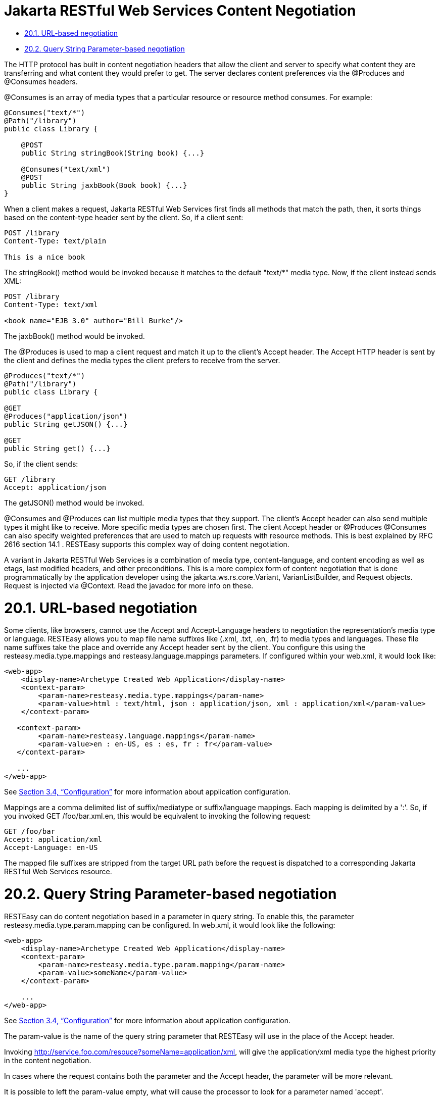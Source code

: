= Jakarta RESTful Web Services Content Negotiation

* <<anchor-701,20.1. URL-based negotiation>>
* <<anchor-702,20.2. Query String Parameter-based negotiation>>

The HTTP protocol has built in content negotiation headers that allow the client and server to specify what content they are transferring and what content they would prefer to get. The server declares content preferences via the @Produces and @Consumes headers.

@Consumes is an array of media types that a particular resource or resource method consumes. For example:

----
@Consumes("text/*")
@Path("/library")
public class Library {

    @POST
    public String stringBook(String book) {...}

    @Consumes("text/xml")
    @POST
    public String jaxbBook(Book book) {...}
}
----

When a client makes a request, Jakarta RESTful Web Services first finds all methods that match the path, then, it sorts things based on the content-type header sent by the client. So, if a client sent:

----
POST /library
Content-Type: text/plain

This is a nice book
----

The stringBook() method would be invoked because it matches to the default "text/*" media type. Now, if the client instead sends XML:

----
POST /library
Content-Type: text/xml

<book name="EJB 3.0" author="Bill Burke"/>
----

The jaxbBook() method would be invoked.

The @Produces is used to map a client request and match it up to the client's Accept header. The Accept HTTP header is sent by the client and defines the media types the client prefers to receive from the server.

----
@Produces("text/*")
@Path("/library")
public class Library {

@GET
@Produces("application/json")
public String getJSON() {...}

@GET
public String get() {...}
----

So, if the client sends:

----
GET /library
Accept: application/json
----

The getJSON() method would be invoked.

@Consumes and @Produces can list multiple media types that they support. The client's Accept header can also send multiple types it might like to receive. More specific media types are chosen first. The client Accept header or @Produces @Consumes can also specify weighted preferences that are used to match up requests with resource methods. This is best explained by RFC 2616 section 14.1 . RESTEasy supports this complex way of doing content negotiation.

A variant in Jakarta RESTful Web Services is a combination of media type, content-language, and content encoding as well as etags, last modified headers, and other preconditions. This is a more complex form of content negotiation that is done programmatically by the application developer using the jakarta.ws.rs.core.Variant, VarianListBuilder, and Request objects. Request is injected via @Context. Read the javadoc for more info on these.

[[anchor-701]]
= 20.1. URL-based negotiation

Some clients, like browsers, cannot use the Accept and Accept-Language headers to negotiation the representation's media type or language. RESTEasy allows you to map file name suffixes like (.xml, .txt, .en, .fr) to media types and languages. These file name suffixes take the place and override any Accept header sent by the client. You configure this using the resteasy.media.type.mappings and resteasy.language.mappings parameters. If configured within your web.xml, it would look like:

----
<web-app>
    <display-name>Archetype Created Web Application</display-name>
    <context-param>
        <param-name>resteasy.media.type.mappings</param-name>
        <param-value>html : text/html, json : application/json, xml : application/xml</param-value>
    </context-param>

   <context-param>
        <param-name>resteasy.language.mappings</param-name>
        <param-value>en : en-US, es : es, fr : fr</param-value>
   </context-param>

   ...
</web-app>
----

See
link:/3-Installation-Configuration.html[Section 3.4, “Configuration”]
for more information about application configuration.

Mappings are a comma delimited list of suffix/mediatype or suffix/language mappings. Each mapping is delimited by a ':'. So, if you invoked GET /foo/bar.xml.en, this would be equivalent to invoking the following request:

----
GET /foo/bar
Accept: application/xml
Accept-Language: en-US
----

The mapped file suffixes are stripped from the target URL path before the request is dispatched to a corresponding Jakarta RESTful Web Services resource.

[[anchor-702]]
= 20.2. Query String Parameter-based negotiation

RESTEasy can do content negotiation based in a parameter in query string. To enable this, the parameter resteasy.media.type.param.mapping can be configured. In web.xml, it would look like the following:

----
<web-app>
    <display-name>Archetype Created Web Application</display-name>
    <context-param>
        <param-name>resteasy.media.type.param.mapping</param-name>
        <param-value>someName</param-value>
    </context-param>

    ...
</web-app>
----

See
link:/3-Installation-Configuration.html[Section 3.4, “Configuration”]
 for more information about application configuration.

The param-value is the name of the query string parameter that RESTEasy will use in the place of the Accept header.

Invoking http://service.foo.com/resouce?someName=application/xml, will give the application/xml media type the highest priority in the content negotiation.

In cases where the request contains both the parameter and the Accept header, the parameter will be more relevant.

It is possible to left the param-value empty, what will cause the processor to look for a parameter named 'accept'.
